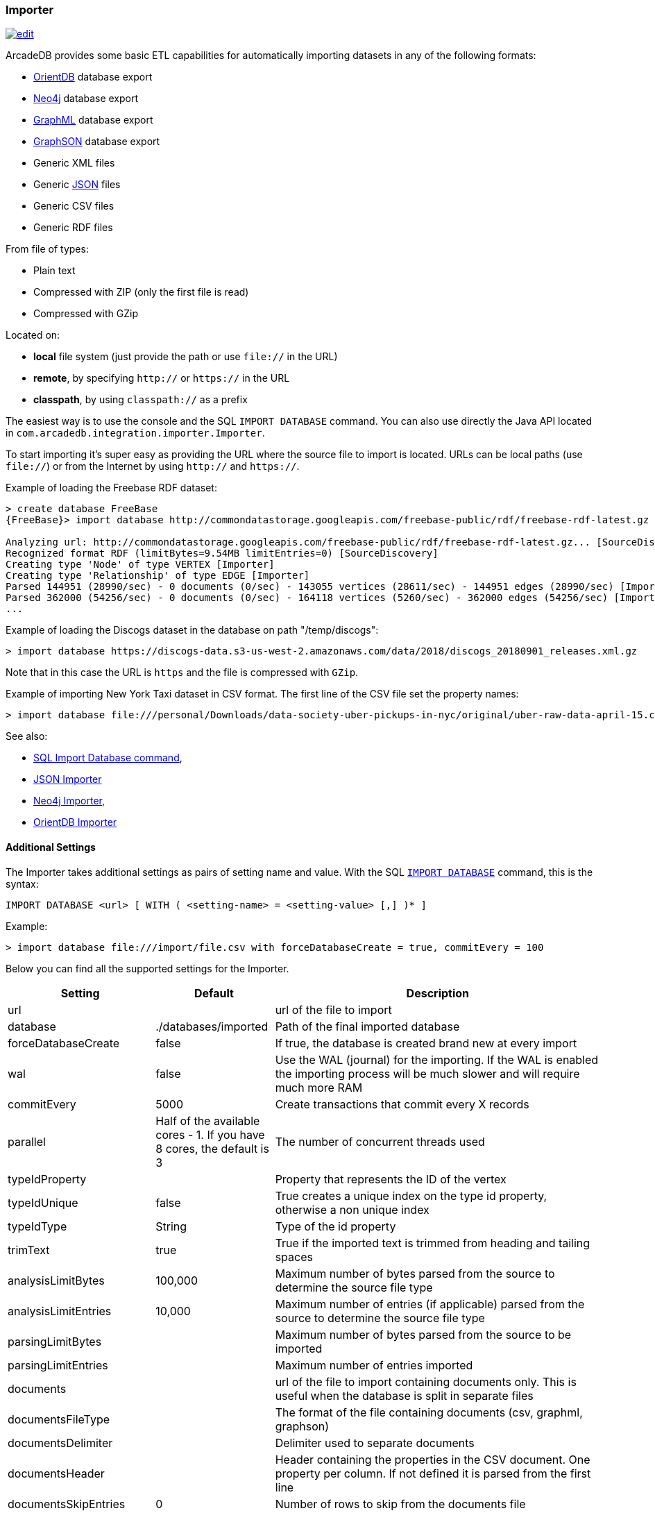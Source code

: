 [[Importer]]
=== Importer

image:../images/edit.png[link="https://github.com/ArcadeData/arcadedb-docs/blob/main/src/main/asciidoc/tools/importer.adoc" float=right]

ArcadeDB provides some basic ETL capabilities for automatically importing datasets in any of the following formats:

- https://orientdb.org[OrientDB] database export
- https://neo4j.com[Neo4j] database export
- http://graphml.graphdrawing.org[GraphML] database export
- https://github.com/tinkerpop/blueprints/wiki/GraphSON-Reader-and-Writer-Library[GraphSON] database export
- Generic XML files
- Generic <<JSON-Importer,JSON>> files
- Generic CSV files
- Generic RDF files

From file of types:

- Plain text
- Compressed with ZIP (only the first file is read)
- Compressed with GZip

Located on:

- **local** file system (just provide the path or use `file://` in the URL)
- **remote**, by specifying `http://` or `https://` in the URL
- **classpath**, by using `classpath://` as a prefix

The easiest way is to use the console and the SQL `IMPORT DATABASE` command. You can also use directly the Java API located in `com.arcadedb.integration.importer.Importer`.

To start importing it's super easy as providing the URL where the source file to import is located.
URLs can be local paths (use `file://`) or from the Internet by using `http://` and `https://`.

Example of loading the Freebase RDF dataset:

```
> create database FreeBase
{FreeBase}> import database http://commondatastorage.googleapis.com/freebase-public/rdf/freebase-rdf-latest.gz

Analyzing url: http://commondatastorage.googleapis.com/freebase-public/rdf/freebase-rdf-latest.gz... [SourceDiscovery]
Recognized format RDF (limitBytes=9.54MB limitEntries=0) [SourceDiscovery]
Creating type 'Node' of type VERTEX [Importer]
Creating type 'Relationship' of type EDGE [Importer]
Parsed 144951 (28990/sec) - 0 documents (0/sec) - 143055 vertices (28611/sec) - 144951 edges (28990/sec) [Importer]
Parsed 362000 (54256/sec) - 0 documents (0/sec) - 164118 vertices (5260/sec) - 362000 edges (54256/sec) [Importer]
...
```

Example of loading the Discogs dataset in the database on path "/temp/discogs":

```
> import database https://discogs-data.s3-us-west-2.amazonaws.com/data/2018/discogs_20180901_releases.xml.gz
```

Note that in this case the URL is `https` and the file is compressed with `GZip`.

Example of importing New York Taxi dataset in CSV format.
The first line of the CSV file set the property names:

```
> import database file:///personal/Downloads/data-society-uber-pickups-in-nyc/original/uber-raw-data-april-15.csv/uber-raw-data-april-15.csv
```

See also:

- <<SQL-Import-Database,SQL Import Database command>>,
- <<JSON-Importer,JSON Importer>>
- <<Neo4j-Importer,Neo4j Importer>>,
- <<OrientDB-Importer,OrientDB Importer>>

==== Additional Settings

The Importer takes additional settings as pairs of setting name and value. With the SQL <<SQL-Import-Database,`IMPORT DATABASE`>> command, this is the syntax:

```sql
IMPORT DATABASE <url> [ WITH ( <setting-name> = <setting-value> [,] )* ]
```

Example:

```
> import database file:///import/file.csv with forceDatabaseCreate = true, commitEvery = 100
```

Below you can find all the supported settings for the Importer.

[%header,cols="20,20,~"]
|===
| Setting | Default | Description
| url| | url of the file to import
| database| ./databases/imported | Path of the final imported database
| forceDatabaseCreate|false | If true, the database is created brand new at every import
| wal| false | Use the WAL (journal) for the importing. If the WAL is enabled the importing process will be much slower and will require much more RAM
| commitEvery| 5000| Create transactions that commit every X records
| parallel| Half of the available cores - 1. If you have 8 cores, the default is 3 | The number of concurrent threads used
| typeIdProperty| | Property that represents the ID of the vertex
| typeIdUnique| false | True creates a unique index on the type id property, otherwise a non unique index
| typeIdType| String | Type of the id property
| trimText| true | True if the imported text is trimmed from heading and tailing spaces
| analysisLimitBytes| 100,000| Maximum number of bytes parsed from the source to determine the source file type
| analysisLimitEntries|10,000 |Maximum number of entries (if applicable) parsed from the source to determine the source file type
| parsingLimitBytes| |Maximum number of bytes parsed from the source to be imported
| parsingLimitEntries| |Maximum number of entries imported
| documents| |url of the file to import containing documents only. This is useful when the database is split in separate files
| documentsFileType| | The format of the file containing documents (csv, graphml, graphson)
| documentsDelimiter| | Delimiter used to separate documents
| documentsHeader| |Header containing the properties in the CSV document. One property per column. If not defined it is parsed from the first line
| documentsSkipEntries| 0 |Number of rows to skip from the documents file
| documentPropertiesInclude| `*` | List of property to import from documents. `*` means all
| documentType| Document| Name of the type defined in the schema when importing documents
| vertices| |url of the file to import containing vertices only. This is useful when the database is split in separate files
| verticesFileType| | The format of the file containing vertices (csv, graphml, graphson)
| verticesDelimiter| | Delimiter used to separate vertices
| verticesHeader| |Header containing the properties in the CSV vertices. One property per column. If not defined it is parsed from the first line
| verticesSkipEntries| 0 |Number of rows to skip from the vertices file
| expectedVertices| 0 | Number of vertices expected. This is useful to determine the ETA of the importing process of vertices. 0 means unknown
| vertexType| Vertex| Name of the type defined in the schema when importing vertices
| vertexPropertiesInclude| `*` | List of property to import from vertices. `*` means all
| edges| |url of the file to import containing edges only. This is useful when the database is split in separate files
| edgesFileType| | The format of the file containing edges (csv, graphml, graphson)
| edgesDelimiter| | Delimiter used to separate edges
| edgesHeader| |Header containing the properties in the CSV edges. One property per column. If not defined it is parsed from the first line
| edgesSkipEntries| 0 |Number of rows to skip from the edges file
| expectedEdges| 0 | Number of edges expected. This is useful to determine the ETA of the importing process of edges. 0 means unknown
| maxRAMIncomingEdges| 256MB | Maximum RAM used to create edges. The more RAM, the faster.
| edgeType| Edge| Name of the type defined in the schema when importing edges
| edgePropertiesInclude| `*` | List of property to import from edges. `*` means all
| edgeFromField| | Name of the property containing the starting edge
| edgeToField| | Name of the property containing the ending edge
| edgeBidirectional| true| When creating edges, create bidirectional edges if true, otherwise unidirectional
|===
